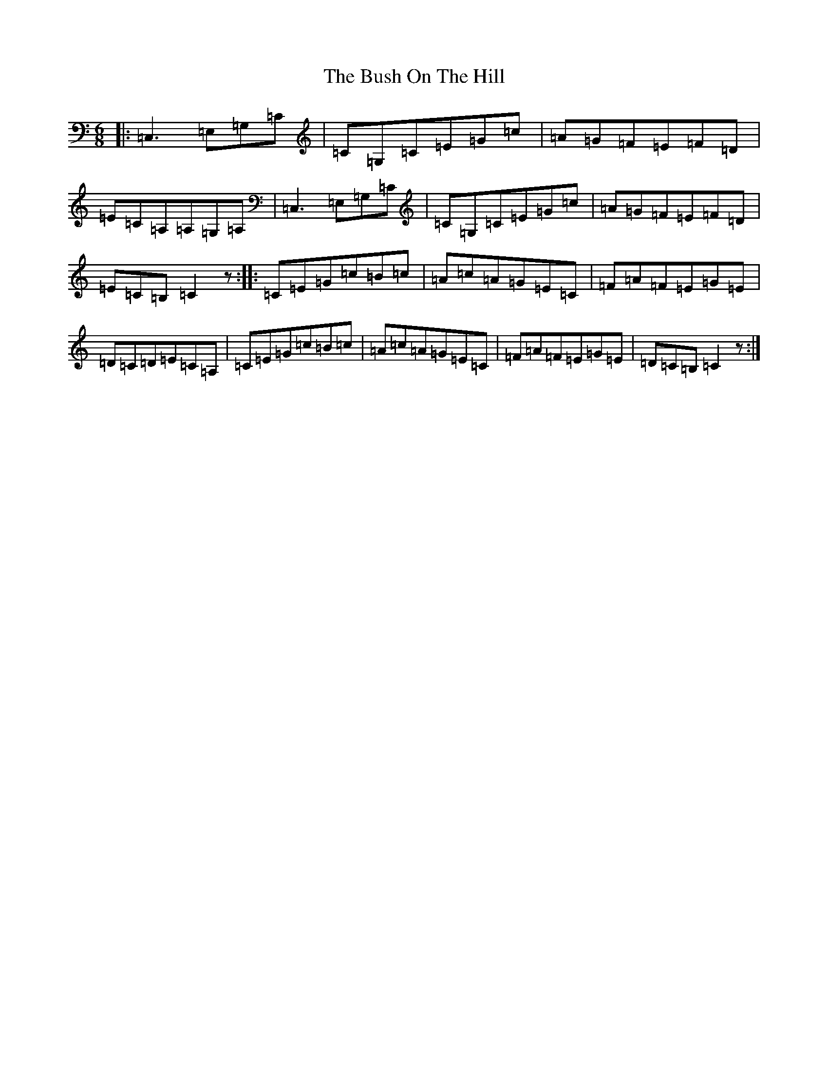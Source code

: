 X: 2907
T: Bush On The Hill, The
S: https://thesession.org/tunes/1305#setting1305
R: jig
M:6/8
L:1/8
K: C Major
|:=C,3=E,=G,=C|=C=G,=C=E=G=c|=A=G=F=E=F=D|=E=C=A,=A,=G,=A,|=C,3=E,=G,=C|=C=G,=C=E=G=c|=A=G=F=E=F=D|=E=C=B,=C2z:||:=C=E=G=c=B=c|=A=c=A=G=E=C|=F=A=F=E=G=E|=D=C=D=E=C=A,|=C=E=G=c=B=c|=A=c=A=G=E=C|=F=A=F=E=G=E|=D=C=B,=C2z:|